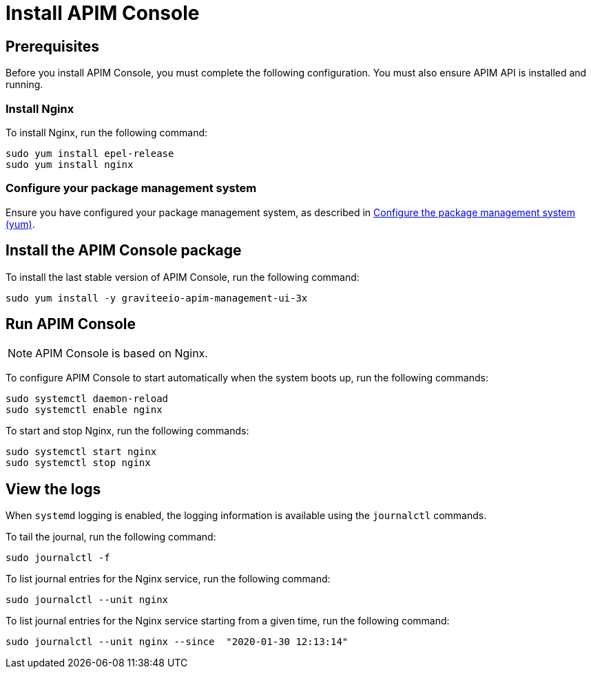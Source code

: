 = Install APIM Console
:page-sidebar: apim_3_x_sidebar
:page-permalink: apim/3.x/apim_installguide_redhat_management_ui.html
:page-folder: apim/installation-guide/redhat
:page-liquid:
:page-layout: apim3x
:page-description: Gravitee.io API Management - Installation Guide - Red Hat or CentOS - Management UI
:page-keywords: Gravitee.io, API Platform, API Management, API Gateway, oauth2, openid, documentation, manual, guide, reference, api

:gravitee-component-name: APIM Console
:gravitee-package-name: graviteeio-apim-management-ui-3x
:gravitee-service-name: graviteeio-apim-management-ui

== Prerequisites

Before you install {gravitee-component-name}, you must complete the following configuration. You must also ensure APIM API is installed and running.

=== Install Nginx

To install Nginx, run the following command:

[source,bash,subs="attributes"]
----
sudo yum install epel-release
sudo yum install nginx
----

=== Configure your package management system

Ensure you have configured your package management system, as described in <<apim_installguide_redhat_introduction.adoc#configure-the-package-management-system-yum, Configure the package management system (yum)>>.

== Install the {gravitee-component-name} package

To install the last stable version of {gravitee-component-name}, run the following command:

[source,bash,subs="attributes"]
----
sudo yum install -y {gravitee-package-name}
----

== Run {gravitee-component-name}

NOTE: {gravitee-component-name} is based on Nginx.

To configure {gravitee-component-name} to start automatically when the system boots up, run the following commands:

[source,bash,subs="attributes"]
----
sudo systemctl daemon-reload
sudo systemctl enable nginx
----

To start and stop Nginx, run the following commands:

[source,bash,subs="attributes"]
----
sudo systemctl start nginx
sudo systemctl stop nginx
----

== View the logs

When `systemd` logging is enabled, the logging information is available using the `journalctl` commands.

To tail the journal, run the following command:

[source,shell]
----
sudo journalctl -f
----

To list journal entries for the Nginx service, run the following command:

[source,shell]
----
sudo journalctl --unit nginx
----

To list journal entries for the Nginx service starting from a given time, run the following command:

[source,shell]
----
sudo journalctl --unit nginx --since  "2020-01-30 12:13:14"
----
